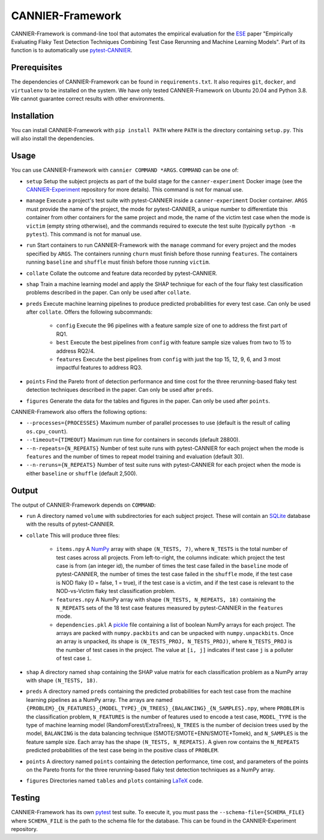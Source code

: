 =================
CANNIER-Framework
=================

CANNIER-Framework is command-line tool that automates the empirical evaluation for the `ESE <https://www.springer.com/journal/10664>`_ paper "Empirically Evaluating Flaky Test Detection Techniques Combining Test Case Rerunning and Machine Learning Models". Part of its function is to automatically use `pytest-CANNIER <https://github.com/flake-it/pytest-cannier>`_.

Prerequisites
=============

The dependencies of CANNIER-Framework can be found in ``requirements.txt``. It also requires ``git``, ``docker``, and ``virtualenv`` to be installed on the system. We have only tested CANNIER-Framework on Ubuntu 20.04 and Python 3.8. We cannot guarantee correct results with other environments.

Installation
============

You can install CANNIER-Framework with ``pip install PATH`` where ``PATH`` is the directory containing ``setup.py``. This will also install the dependencies.

Usage
=====

You can use CANNIER-Framework with ``cannier COMMAND *ARGS``. ``COMMAND`` can be one of:

- ``setup`` Setup the subject projects as part of the build stage for the ``canner-experiment`` Docker image (see the `CANNIER-Experiment <https://github.com/flake-it/cannier-experiment>`_ repository for more details). This command is not for manual use.
- ``manage`` Execute a project's test suite with pytest-CANNIER inside a ``canner-experiment`` Docker container. ``ARGS`` must provide the name of the project, the mode for pytest-CANNIER, a unique number to differentiate this container from other containers for the same project and mode, the name of the victim test case when the mode is ``victim`` (empty string otherwise), and the commands required to execute the test suite (typically ``python -m pytest``). This command is not for manual use.
- ``run`` Start containers to run CANNIER-Framework with the ``manage`` command for every project and the modes specified by ``ARGS``. The containers running ``churn`` must finish before those running ``features``. The containers running ``baseline`` and ``shuffle`` must finish before those running ``victim``. 
- ``collate`` Collate the outcome and feature data recorded by pytest-CANNIER.
- ``shap`` Train a machine learning model and apply the SHAP technique for each of the four flaky test classification problems described in the paper. Can only be used after ``collate``.
- ``preds`` Execute machine learning pipelines to produce predicted probabilities for every test case. Can only be used after ``collate``. Offers the following subcommands:

    - ``config`` Execute the 96 pipelines with a feature sample size of one to address the first part of RQ1.
    - ``best`` Execute the best pipelines from ``config`` with feature sample size values from two to 15 to address RQ2/4.
    - ``features`` Execute the best pipelines from ``config`` with just the top 15, 12, 9, 6, and 3 most impactful features to address RQ3.
- ``points`` Find the Pareto front of detection performance and time cost for the three rerunning-based flaky test detection techniques described in the paper. Can only be used after ``preds``.
- ``figures`` Generate the data for the tables and figures in the paper. Can only be used after ``points``.

CANNIER-Framework also offers the following options:

- ``--processes={PROCESSES}`` Maximum number of parallel processes to use (default is the result of calling ``os.cpu_count``).
- ``--timeout={TIMEOUT}`` Maximum run time for containers in seconds (default 28800).
- ``--n-repeats={N_REPEATS}`` Number of test suite runs with pytest-CANNIER for each project when the mode is ``features`` and the number of times to repeat model training and evaluation (default 30).
- ``--n-reruns={N_REPEATS}`` Number of test suite runs with pytest-CANNIER for each project when the mode is either ``baseline`` or ``shuffle`` (default 2,500).

Output
======

The output of CANNIER-Framework depends on ``COMMAND``:

- ``run`` A directory named ``volume`` with subdirectories for each subject project. These will contain an `SQLite <https://www.sqlite.org/index.html>`_ database with the results of pytest-CANNIER.
- ``collate`` This will produce three files:

    - ``items.npy`` A `NumPy <https://numpy.org/>`_ array with shape ``(N_TESTS, 7)``, where ``N_TESTS`` is the total number of test cases across all projects. From left-to-right, the columns indicate: which project the test case is from (an integer id), the number of times the test case failed in the ``baseline`` mode of pytest-CANNIER, the number of times the test case failed in the ``shuffle`` mode, if the test case is NOD flaky (0 = false, 1 = true), if the test case is a victim, and if the test case is relevant to the NOD-vs-Victim flaky test classification problem.
    - ``features.npy`` A NumPy array with shape ``(N_TESTS, N_REPEATS, 18)`` containing the ``N_REPEATS`` sets of the 18 test case features measured by pytest-CANNIER in the ``features`` mode.
    - ``dependencies.pkl`` A `pickle <https://docs.python.org/3/library/pickle.html>`_ file containing a list of boolean NumPy arrays for each project. The arrays are packed with ``numpy.packbits`` and can be unpacked with ``numpy.unpackbits``. Once an array is unpacked, its shape is ``(N_TESTS_PROJ, N_TESTS_PROJ)``, where ``N_TESTS_PROJ`` is the number of test cases in the project. The value at ``[i, j]`` indicates if test case ``j`` is a polluter of test case ``i``.
- ``shap`` A directory named ``shap`` containing the SHAP value matrix for each classification problem as a NumPy array with shape ``(N_TESTS, 18)``. 
- ``preds`` A directory named ``preds`` containing the predicted probabilities for each test case from the machine learning pipelines as a NumPy array. The arrays are named ``{PROBLEM}_{N_FEATURES}_{MODEL_TYPE}_{N_TREES}_{BALANCING}_{N_SAMPLES}.npy``, where ``PROBLEM`` is the classification problem, ``N_FEATURES`` is the number of features used to encode a test case, ``MODEL_TYPE`` is the type of machine learning model (RandomForest/ExtraTrees), ``N_TREES`` is the number of decision trees used by the model, ``BALANCING`` is the data balancing technique (SMOTE/SMOTE+ENN/SMOTE+Tomek), and ``N_SAMPLES`` is the feature sample size. Each array has the shape ``(N_TESTS, N_REPEATS)``. A given row contains the ``N_REPEATS`` predicted probabilities of the test case being in the positive class of ``PROBLEM``.
- ``points`` A directory named ``points`` containing the detection performance, time cost, and parameters of the points on the Pareto fronts for the three rerunning-based flaky test detection techniques as a NumPy array.
- ``figures`` Directories named ``tables`` and ``plots`` containing `LaTeX <https://docs.python.org/3/library/pickle.html>`_ code.

Testing
=======

CANNIER-Framework has its own `pytest <https://docs.pytest.org/en/7.1.x/>`_ test suite. To execute it, you must pass the ``--schema-file={SCHEMA_FILE}`` where ``SCHEMA_FILE`` is the path to the schema file for the database. This can be found in the CANNIER-Experiment repository.